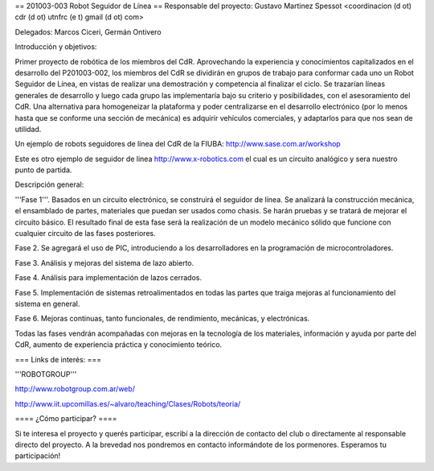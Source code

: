 == 201003-003 Robot Seguidor de Línea ==
Responsable del proyecto: Gustavo Martinez Spessot <coordinacion (d ot) cdr (d ot) utnfrc (e t) gmail (d ot) com>

Delegados: Marcos Ciceri, Germán Ontivero

Introducción y objetivos:

Primer proyecto de robótica de los miembros del CdR. Aprovechando la experiencia y conocimientos capitalizados en el desarrollo del P201003-002, los miembros del CdR se dividirán en grupos de trabajo para conformar cada uno un Robot Seguidor de Línea, en vistas de realizar una demostración y competencia al finalizar el ciclo. Se trazarían líneas generales de desarrollo y luego cada grupo las implementaría bajo su criterio y posibilidades, con el asesoramiento del CdR. Una alternativa para homogeneizar la plataforma y poder centralizarse en el desarrollo electrónico (por lo menos hasta que se conforme una sección de mecánica) es adquirir vehículos comerciales, y adaptarlos para que nos sean de utilidad.

Un ejemplo de robots seguidores de línea del CdR de la FIUBA: http://www.sase.com.ar/workshop

Este es otro ejemplo de seguidor de linea http://www.x-robotics.com el cual es un circuito analógico y sera nuestro punto de partida.

Descripción general:

'''Fase 1'''. Basados en un circuito electrónico, se construirá el seguidor de línea. Se analizará la construcción mecánica, el ensamblado de partes, materiales que puedan ser usados como chasis. Se harán pruebas y se tratará de mejorar el circuito básico. El resultado final de esta fase será la realización de un modelo mecánico sólido que funcione con cualquier circuito de las fases posteriores.

Fase 2. Se agregará el uso de PIC, introduciendo a los desarrolladores en la programación de microcontroladores.

Fase 3. Análisis y mejoras del sistema de lazo abierto.

Fase 4. Análisis para implementación de lazos cerrados.

Fase 5. Implementación de sistemas retroalimentados en todas las partes que traiga mejoras al funcionamiento del sistema en general.

Fase 6. Mejoras continuas, tanto funcionales, de rendimiento, mecánicas, y electrónicas.

Todas las fases vendrán acompañadas con mejoras en la tecnología de los materiales, información y ayuda por parte del CdR, aumento de experiencia práctica y conocimiento teórico.

=== Links de interés: ===

'''ROBOTGROUP'''

http://www.robotgroup.com.ar/web/

http://www.iit.upcomillas.es/~alvaro/teaching/Clases/Robots/teoria/

==== ¿Cómo participar? ====

Si te interesa el proyecto y querés participar, escribí a la dirección de contacto del club o directamente al responsable directo del proyecto. A la brevedad nos pondremos en contacto informándote de los pormenores. Esperamos tu participación!
